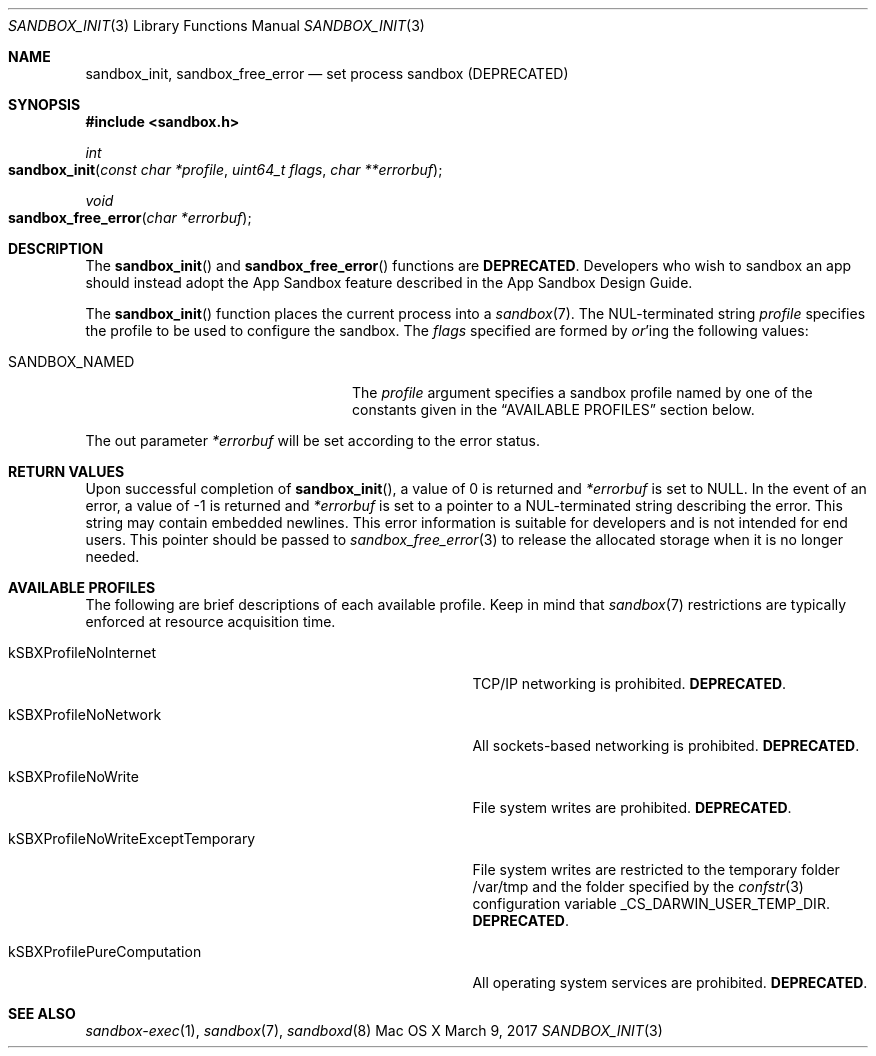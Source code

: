 .\" Copyright (c) 2008-2017 Apple Inc.
.\" All rights reserved.
.\"
.\" Redistribution and use in source and binary forms, with or without
.\" modification, are permitted provided that the following conditions
.\" are met:
.\" 1. Redistributions of source code must retain the above copyright
.\"    notice, this list of conditions and the following disclaimer.
.\" 2. Redistributions in binary form must reproduce the above copyright
.\"    notice, this list of conditions and the following disclaimer in the
.\"    documentation and/or other materials provided with the distribution.
.\" 4. Neither the name of Apple Computer nor the names of its contributors
.\"    may be used to endorse or promote products derived from this software
.\"    without specific prior written permission.
.\"
.\" THIS SOFTWARE IS PROVIDED BY APPLE COMPUTER AND CONTRIBUTORS ``AS IS'' AND
.\" ANY EXPRESS OR IMPLIED WARRANTIES, INCLUDING, BUT NOT LIMITED TO, THE
.\" IMPLIED WARRANTIES OF MERCHANTABILITY AND FITNESS FOR A PARTICULAR PURPOSE
.\" ARE DISCLAIMED.  IN NO EVENT SHALL THE REGENTS OR CONTRIBUTORS BE LIABLE
.\" FOR ANY DIRECT, INDIRECT, INCIDENTAL, SPECIAL, EXEMPLARY, OR CONSEQUENTIAL
.\" DAMAGES (INCLUDING, BUT NOT LIMITED TO, PROCUREMENT OF SUBSTITUTE GOODS
.\" OR SERVICES; LOSS OF USE, DATA, OR PROFITS; OR BUSINESS INTERRUPTION)
.\" HOWEVER CAUSED AND ON ANY THEORY OF LIABILITY, WHETHER IN CONTRACT, STRICT
.\" LIABILITY, OR TORT (INCLUDING NEGLIGENCE OR OTHERWISE) ARISING IN ANY WAY
.\" OUT OF THE USE OF THIS SOFTWARE, EVEN IF ADVISED OF THE POSSIBILITY OF
.\" SUCH DAMAGE.
.\"
.\"
.Dd March 9, 2017
.Dt SANDBOX_INIT 3
.Os "Mac OS X"
.Sh NAME
.Nm sandbox_init ,
.Nm sandbox_free_error
.Nd set process sandbox (DEPRECATED)
.Sh SYNOPSIS
.Fd #include <sandbox.h>
.Ft int
.Fo sandbox_init
.Fa "const char *profile"
.Fa "uint64_t flags"
.Fa "char **errorbuf"
.Fc
.Ft void
.Fo sandbox_free_error
.Fa "char *errorbuf"
.Fc
.Sh DESCRIPTION
The
.Fn sandbox_init
and
.Fn sandbox_free_error
functions are
.Sy DEPRECATED .
Developers who wish to sandbox an app should instead adopt the App Sandbox feature described in the App Sandbox Design Guide.
.Pp
The
.Fn sandbox_init
function places the current process into a
.Xr sandbox 7 .  The NUL-terminated string
.Fa profile
specifies the profile to be used to configure the sandbox.
The
.Fa flags
specified are formed by
.Em or Ns 'ing
the following values:
.Pp
.Bl -tag -width SANDBOX_NAMED_EXTERNAL
.It Dv SANDBOX_NAMED
The
.Fa profile
argument specifies a sandbox profile named by one of the constants
given in the
.Sx AVAILABLE PROFILES
section below.
.El
.Pp
The out parameter
.Fa *errorbuf
will be set according to the error status.
.Sh RETURN VALUES
Upon successful completion of
.Fn sandbox_init ,
a value of 0 is returned and
.Fa *errorbuf
is set to NULL.  In the event of an error, a value of -1
is returned and
.Fa *errorbuf
is set to a pointer to a NUL-terminated string describing the error.
This string may contain embedded newlines.  This error information is
suitable for developers and is not intended for end users.  This
pointer should be passed to
.Xr sandbox_free_error 3
to release the allocated storage when it is no longer needed.
.Sh AVAILABLE PROFILES
The following are brief descriptions of each available profile.
Keep in mind that
.Xr sandbox 7
restrictions are typically enforced at resource acquisition time.
.Bl -tag -width kSBXProfileNoWriteExceptTemporary
.It Dv kSBXProfileNoInternet
TCP/IP networking is prohibited.
.Sy DEPRECATED .
.It Dv kSBXProfileNoNetwork
All sockets-based networking is prohibited.
.Sy DEPRECATED .
.It Dv kSBXProfileNoWrite
File system writes are prohibited.
.Sy DEPRECATED .
.It Dv kSBXProfileNoWriteExceptTemporary
File system writes are restricted to the temporary folder /var/tmp
and the folder specified by the
.Xr confstr 3
configuration variable _CS_DARWIN_USER_TEMP_DIR.
.Sy DEPRECATED .
.It Dv kSBXProfilePureComputation
All operating system services are prohibited.
.Sy DEPRECATED .
.El
.Sh SEE ALSO
.Xr sandbox-exec 1 ,
.Xr sandbox 7 ,
.Xr sandboxd 8
